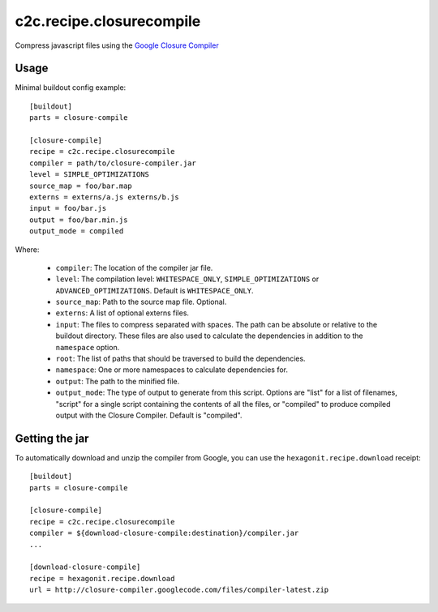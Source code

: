 c2c.recipe.closurecompile
=========================

Compress javascript files using the `Google Closure Compiler
<http://code.google.com/closure/compiler/>`_

Usage
-----

Minimal buildout config example::

    [buildout]
    parts = closure-compile

    [closure-compile]
    recipe = c2c.recipe.closurecompile
    compiler = path/to/closure-compiler.jar
    level = SIMPLE_OPTIMIZATIONS
    source_map = foo/bar.map
    externs = externs/a.js externs/b.js
    input = foo/bar.js
    output = foo/bar.min.js
    output_mode = compiled

Where:

  * ``compiler``: The location of the compiler jar file.
  * ``level``: The compilation level: ``WHITESPACE_ONLY``,
    ``SIMPLE_OPTIMIZATIONS`` or ``ADVANCED_OPTIMIZATIONS``. Default is
    ``WHITESPACE_ONLY``.
  * ``source_map``: Path to the source map file. Optional.
  * ``externs``: A list of optional externs files.
  * ``input``: The files to compress separated with spaces. The path
    can be absolute or relative to the buildout directory. These files
    are also used to calculate the dependencies in addition to the
    ``namespace`` option.
  * ``root``: The list of paths that should be traversed to build the
    dependencies.
  * ``namespace``: One or more namespaces to calculate dependencies for.
  * ``output``: The path to the minified file.
  * ``output_mode``: The type of output to generate from this script.
    Options are "list" for a list of filenames, "script" for a single
    script containing the contents of all the files, or "compiled" to
    produce compiled output with the Closure Compiler.  Default is
    "compiled".

Getting the jar
---------------

To automatically download and unzip the compiler from Google, you can
use the ``hexagonit.recipe.download`` receipt::

    [buildout]
    parts = closure-compile

    [closure-compile]
    recipe = c2c.recipe.closurecompile
    compiler = ${download-closure-compile:destination}/compiler.jar
    ...

    [download-closure-compile]
    recipe = hexagonit.recipe.download
    url = http://closure-compiler.googlecode.com/files/compiler-latest.zip
